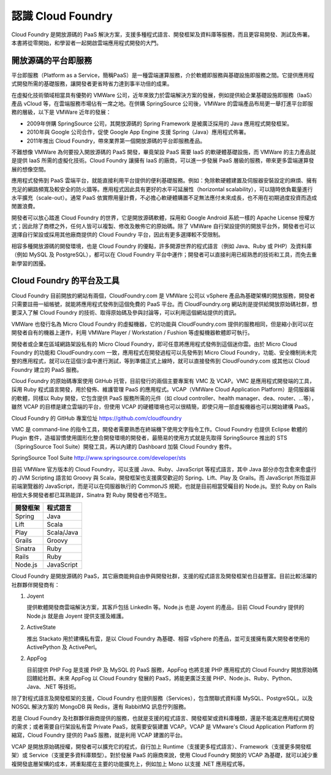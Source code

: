******************
認識 Cloud Foundry
******************

Cloud Foundry 是開放源碼的 PaaS 解決方案，支援多種程式語言、開發框架及資料庫等服務，而且更容易開發、測試及佈署。本書將從零開始，和學習者一起開啟雲端應用程式開發的大門。

開放源碼的平台即服務
================

平台即服務（Platform as a Service，簡稱PaaS）是一種雲端運算服務，介於軟體即服務與基礎設施即服務之間。它提供應用程式開發所需的基礎服務，讓開發者更省時省力達到事半功倍的成果。

在虛擬化技術領域相當具有優勢的 VMWare 公司，近年來致力於雲端解決方案的發展，例如提供給企業基礎設施即服務（IaaS）產品 vCloud 等，在雲端服務市場佔有一席之地。在併購 SpringSource 公司後，VMWare 的雲端產品布局更一舉打進平台即服務的層級，以下是 VMWare 近年的發展：

* 2009年併購 SpringSource 公司，其開放源碼的 Spring Framework 是被廣泛採用的 Java 應用程式開發框架。
* 2010年與 Google 公司合作，促使 Google App Engine 支援 Spring（Java）應用程式佈署。
* 2011年推出 Cloud Foundry，帶來業界第一個開放源碼的平台即服務產品。

不難想像 VMWare 為何要投入開放源碼的 PaaS 開發，畢竟架設 PaaS 需要 IaaS 的軟硬體基礎設施，而 VMWare 的主力產品就是提供 IaaS 所需的虛擬化技術。Cloud Foundry 讓擁有 IaaS 的廠商，可以進一步發展 PaaS 層級的服務，帶來更多雲端運算發展的想像空間。

應用程式發佈到 PaaS 雲端平台，就能直接利用平台提供的便利基礎服務。例如：免除軟硬體建置及伺服器安裝設定的麻煩、擁有充足的網路頻寬及較安全的防火牆等。應用程式因此具有更好的水平可延展性（horizontal scalability），可以隨時依負載量進行水平擴充（scale-out）。通常 PaaS 依實際用量計費，不必擔心軟硬體購置不足無法應付未來成長，也不用在初期過度投資而造成閒置浪費。

開發者可以放心踏進 Cloud Foundry 的世界，它是開放源碼軟體，採用和 Google Android 系統一樣的 Apache License 授權方式；因此除了商標之外，任何人皆可以複製、修改及散佈它的原始碼。除了 VMWare 自行架設提供的開放平台外，開發者也可以選擇自行架設或採用其他廠商提供的 Cloud Foundry 平台，因此有更多選擇較不受限制。

相容多種開放源碼的開發環境，也是 Cloud Foundry 的優點，許多開源世界的程式語言（例如 Java、Ruby 或 PHP）及資料庫（例如 MySQL 及 PostgreSQL），都可以在 Cloud Foundry 平台中運作；開發者可以直接利用已經熟悉的技術和工具，而免去重新學習的困擾。

Cloud Foundry 的平台及工具
==========================

Cloud Foundry 目前開放的網站有兩個，CloudFoundry.com 是 VMWare 公司以 vSphere 產品為基礎架構的開放服務，開發者只需要註冊一組帳號，就能將應用程式發佈到這個免費的 PaaS 平台。而 CloudFoundry.org 網站則是提供給開放原始碼社群，想要深入了解 Cloud Foundry 的技術、取得原始碼及參與討論等，可以利用這個網站提供的資訊。

VMWare 也發行名為 Micro Cloud Foundry 的虛擬機器，它的功能與 CloudFoundry.com 提供的服務相同，但是縮小到可以在開發者自有的機器上運作，利用 VMWare Player / Workstation / Fushion 等虛擬機器軟體即可執行。

開發者或企業在區域網路架設私有的 Micro Cloud Foundry，即可任意將應用程式發佈到這個迷你雲。由於 Micro Cloud Foundry 的功能和 CloudFoundry.com 一致，應用程式在開發過程可以先發佈到 Micro Cloud Foundry，功能、安全機制尚未完整的應用程式，就可以在這個沙盒中進行測試，等到準備正式上線時，就可以直接發佈到 CloudFoundry.com 或其他以 Cloud Foundry 建立的 PaaS 服務。

Cloud Foundry 的原始碼專案使用 GitHub 托管，目前發行的兩個主要專案有 VMC 及 VCAP。VMC 是應用程式開發端的工具，採用 Ruby 程式語言開發，用於發佈、維護管理 PaaS 的應用程式。VCAP（VMWare Cloud Application Platform）是伺服器端的軟體，同樣以 Ruby 開發，它包含提供 PaaS 服務所需的元件（如 cloud controller、health manager、dea、router、...等），雖然 VCAP 的目標是建立雲端的平台，但使用 VCAP 的硬體環境也可以很精簡，即使只用一部虛擬機器也可以開始建構 PaaS。

Cloud Foundry 的 GitHub 專案位址 https://github.com/cloudfoundry

VMC 是 command-line 的指令工具，開發者需要熟悉在終端機下使用文字指令工作。Cloud Foundry 也提供 Eclipse 軟體的 Plugin 套件，造福習慣使用圖形化整合開發環境的開發者，最簡易的使用方式就是先取得 SpringSource 推出的 STS（SpringSource Tool Suite）開發工具，再以內建的 Dashboard 加裝 Cloud Foundry 套件。

SpringSource Tool Suite http://www.springsource.com/developer/sts

.. image:: images/sts-cloudfoundry-plugin.png
   :width: 80%
   :align: center

目前 VMWare 官方版本的 Cloud Foundry，可以支援 Java、Ruby、JavaScript 等程式語言，其中 Java 部分亦包含愈來愈盛行的 JVM Scripting 語言如 Groovy 與 Scala，開發框架也支援廣受歡迎的 Spring、Lift、Play 及 Grails。而 JavaScript 所指並非前端瀏覽器的 JavaScript，而是可以在伺服器執行的 CommonJS 規範，也就是目前相當受矚目的 Node.js。至於 Ruby on Rails 相信大多開發者都已耳熟能詳，Sinatra 對 Ruby 開發者也不陌生。

======== ============
開發框架   程式語言
======== ============
Spring   Java
Lift     Scala
Play     Scala/Java
Grails   Groovy
Sinatra  Ruby
Rails    Ruby
Node.js  JavaScript
======== ============

Cloud Foundry 是開放源碼的 PaaS，其它廠商能夠自由參與開發社群，支援的程式語言及開發框架也日益豐富。目前比較活躍的社群夥伴開發商有：

1. Joyent

   提供軟體開發商雲端解決方案，其客戶包括 LinkedIn 等。Node.js 也是 Joyent 的產品，目前 Cloud Foundry 提供的 Node.js 就是由 Joyent 提供支援及維護。
2. ActiveState
   
   推出 Stackato 用於建構私有雲，是以 Cloud Foundry 為基礎、相容 vSphere 的產品，並可支援擁有廣大開發者使用的 ActivePython 及 ActivePerl。
2. AppFog
   
   目前提供 PHP Fog 是支援 PHP 及 MySQL 的 PaaS 服務，AppFog 也將支援 PHP 應用程式的 Cloud Foundry 開放原始碼回饋給社群。未來 AppFog 以 Cloud Foundry 發展的 PaaS，將能更廣泛支援 PHP、Node.js、Ruby、Python、Java、.NET 等技術。

除了對程式語言及開發框架的支援，Cloud Foundry 也提供服務（Services），包含關聯式資料庫 MySQL、PostgreSQL，以及 NOSQL 解決方案的 MongoDB 與 Redis，還有 RabbitMQ 訊息佇列服務。

若是 Cloud Foundry 及社群夥伴廠商提供的服務，也就是支援的程式語言、開發框架或資料庫種類，還是不能滿足應用程式開發的需求；或者需要自行架設私有雲 Private PaaS，就需要安裝建置 VCAP。VCAP 是 VMware's Cloud Application Platform 的縮寫，Cloud Foundry 提供的 PaaS 服務，就是利用 VCAP 建置的平台。

VCAP 是開放原始碼授權，開發者可以擴充它的程式，自行加上 Runtime（支援更多程式語言）、Framework（支援更多開發框架）或 Service（支援更多資料庫類型）。對於發展 PaaS 的廠商來說，使用 Cloud Foundry 開放的 VCAP 為基礎，就可以減少重複開發底層架構的成本，將重點擺在主要的功能擴充上，例如加上 Mono 以支援 .NET 應用程式等。


